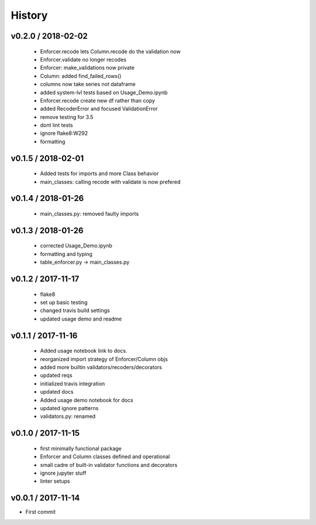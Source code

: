 *******
History
*******

v0.2.0 / 2018-02-02
===================

  * Enforcer.recode lets Column.recode do the validation now
  * Enforcer.validate no longer recodes
  * Enforcer: make_validations now private
  * Column: added find_failed_rows()
  * columns now take series not dataframe
  * added system-lvl tests based on Usage_Demo.ipynb
  * Enforcer.recode create new df rather than copy
  * added RecoderError and focused ValidationError
  * remove testing for 3.5
  * dont lint tests
  * ignore flake8:W292
  * formatting

v0.1.5 / 2018-02-01
===================

  * Added tests for imports and more Class behavior
  * main_classes: calling recode with validate is now prefered

v0.1.4 / 2018-01-26
===================

  * main_classes.py: removed faulty imports

v0.1.3 / 2018-01-26
===================

  * corrected Usage_Demo.ipynb
  * formatting and typing
  * table_enforcer.py -> main_classes.py

v0.1.2 / 2017-11-17
===================

  * flake8
  * set up basic testing
  * changed travis build settings
  * updated usage demo and readme

v0.1.1 / 2017-11-16
===================

  * Added usage notebook link to docs.
  * reorganized import strategy of Enforcer/Column objs
  * added more builtin validators/recoders/decorators
  * updated reqs
  * initialized travis integration
  * updated docs
  * Added usage demo notebook for docs
  * updated ignore patterns
  * validators.py: renamed

v0.1.0 / 2017-11-15
===================

  * first minimally functional package
  * Enforcer and Column classes defined and operational
  * small cadre of built-in validator functions and decorators
  * ignore jupyter stuff
  * linter setups

v0.0.1 / 2017-11-14
===================

* First commit
